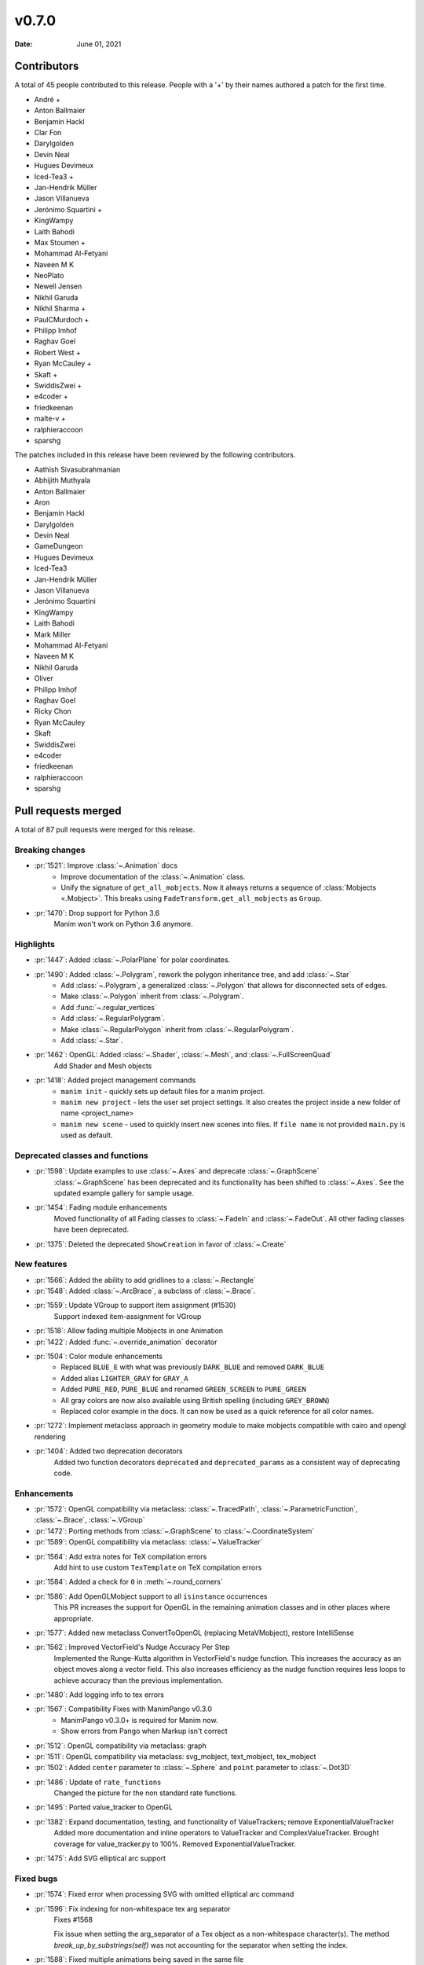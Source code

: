 ******
v0.7.0
******

:Date: June 01, 2021

Contributors
============

A total of 45 people contributed to this
release. People with a '+' by their names authored a patch for the first
time.

* André +
* Anton Ballmaier
* Benjamin Hackl
* Clar Fon
* Darylgolden
* Devin Neal
* Hugues Devimeux
* Iced-Tea3 +
* Jan-Hendrik Müller
* Jason Villanueva
* Jerónimo Squartini +
* KingWampy
* Laith Bahodi
* Max Stoumen +
* Mohammad Al-Fetyani
* Naveen M K
* NeoPlato
* Newell Jensen
* Nikhil Garuda
* Nikhil Sharma +
* PaulCMurdoch +
* Philipp Imhof
* Raghav Goel
* Robert West +
* Ryan McCauley +
* Skaft +
* SwiddisZwei +
* e4coder +
* friedkeenan
* malte-v +
* ralphieraccoon
* sparshg


The patches included in this release have been reviewed by
the following contributors.

* Aathish Sivasubrahmanian
* Abhijith Muthyala
* Anton Ballmaier
* Aron
* Benjamin Hackl
* Darylgolden
* Devin Neal
* GameDungeon
* Hugues Devimeux
* Iced-Tea3
* Jan-Hendrik Müller
* Jason Villanueva
* Jerónimo Squartini
* KingWampy
* Laith Bahodi
* Mark Miller
* Mohammad Al-Fetyani
* Naveen M K
* Nikhil Garuda
* Oliver
* Philipp Imhof
* Raghav Goel
* Ricky Chon
* Ryan McCauley
* Skaft
* SwiddisZwei
* e4coder
* friedkeenan
* ralphieraccoon
* sparshg

Pull requests merged
====================

A total of 87 pull requests were merged for this release.

Breaking changes
----------------

* :pr:`1521`: Improve :class:`~.Animation` docs
   - Improve documentation of the :class:`~.Animation` class.
   - Unify the signature of ``get_all_mobjects``. Now it always returns a sequence of :class:`Mobjects <.Mobject>`. This breaks using  ``FadeTransform.get_all_mobjects`` as ``Group``.

* :pr:`1470`: Drop support for Python 3.6
   Manim won't work on Python 3.6 anymore.

Highlights
----------

* :pr:`1447`: Added :class:`~.PolarPlane` for polar coordinates.


* :pr:`1490`: Added :class:`~.Polygram`, rework the polygon inheritance tree, and add :class:`~.Star`
   - Add :class:`~.Polygram`, a generalized :class:`~.Polygon` that allows for disconnected sets of edges.
   - Make :class:`~.Polygon` inherit from :class:`~.Polygram`.
   - Add :func:`~.regular_vertices`
   - Add :class:`~.RegularPolygram`.
   - Make :class:`~.RegularPolygon` inherit from :class:`~.RegularPolygram`.
   - Add :class:`~.Star`.

* :pr:`1462`: OpenGL: Added :class:`~.Shader`, :class:`~.Mesh`, and :class:`~.FullScreenQuad`
   Add Shader and Mesh objects

* :pr:`1418`: Added project management commands
   - ``manim init`` - quickly sets up default files for a manim project.
   - ``manim new project`` - lets the user set project settings. It also creates the project inside a new folder of name <project_name>
   - ``manim new scene`` - used to quickly insert new scenes into files. If ``file name`` is not provided ``main.py`` is used as default.

Deprecated classes and functions
--------------------------------

* :pr:`1598`: Update examples to use :class:`~.Axes` and deprecate :class:`~.GraphScene`
   :class:`~.GraphScene` has been deprecated and its functionality has been shifted to :class:`~.Axes`. See the updated example gallery for sample usage.

* :pr:`1454`: Fading module enhancements
   Moved functionality of all Fading classes to :class:`~.FadeIn` and :class:`~.FadeOut`. All other fading classes have been deprecated.

* :pr:`1375`: Deleted the deprecated ``ShowCreation`` in favor of :class:`~.Create`


New features
------------

* :pr:`1566`: Added the ability to add gridlines to a :class:`~.Rectangle`


* :pr:`1548`: Added :class:`~.ArcBrace`, a subclass of :class:`~.Brace`.


* :pr:`1559`: Update VGroup to support item assignment (#1530)
   Support indexed item-assignment for VGroup

* :pr:`1518`: Allow fading multiple Mobjects in one Animation


* :pr:`1422`: Added :func:`~.override_animation` decorator


* :pr:`1504`: Color module enhancements
   - Replaced ``BLUE_E`` with what was previously ``DARK_BLUE`` and removed ``DARK_BLUE``
   - Added alias ``LIGHTER_GRAY`` for ``GRAY_A``
   - Added ``PURE_RED``, ``PURE_BLUE`` and renamed ``GREEN_SCREEN`` to ``PURE_GREEN``
   - All gray colors are now also available using British spelling (including ``GREY_BROWN``)
   - Replaced color example in the docs. It can now be used as a quick reference for all color names.

* :pr:`1272`: Implement metaclass approach in geometry module to make mobjects compatible with cairo and opengl rendering


* :pr:`1404`: Added two deprecation decorators
   Added two function decorators ``deprecated`` and ``deprecated_params`` as a consistent way of deprecating code.

Enhancements
------------

* :pr:`1572`: OpenGL compatibility via metaclass: :class:`~.TracedPath`, :class:`~.ParametricFunction`, :class:`~.Brace`, :class:`~.VGroup`


* :pr:`1472`: Porting methods from :class:`~.GraphScene` to :class:`~.CoordinateSystem`


* :pr:`1589`: OpenGL compatibility via metaclass: :class:`~.ValueTracker`


* :pr:`1564`: Add extra notes for TeX compilation errors
   Add hint to use custom ``TexTemplate`` on TeX compilation errors

* :pr:`1584`: Added a check for ``0`` in :meth:`~.round_corners`


* :pr:`1586`: Add OpenGLMobject support to all ``isinstance`` occurrences
   This PR increases the support for OpenGL in the remaining animation classes and in other places where appropriate.

* :pr:`1577`: Added new metaclass ConvertToOpenGL (replacing MetaVMobject), restore IntelliSense


* :pr:`1562`: Improved VectorField's Nudge Accuracy Per Step
   Implemented the Runge-Kutta algorithm in VectorField's nudge function. This increases the accuracy as an object moves along a vector field. This also increases efficiency as the nudge function requires less loops to achieve accuracy than the previous implementation.

* :pr:`1480`: Add logging info to tex errors


* :pr:`1567`: Compatibility Fixes with ManimPango v0.3.0
   - ManimPango v0.3.0+ is required for Manim now.
   - Show errors from Pango when Markup isn't correct

* :pr:`1512`: OpenGL compatibility via metaclass: graph


* :pr:`1511`: OpenGL compatibility via metaclass: svg_mobject, text_mobject, tex_mobject


* :pr:`1502`: Added ``center`` parameter to :class:`~.Sphere` and ``point`` parameter to :class:`~.Dot3D`


* :pr:`1486`: Update of ``rate_functions``
   Changed the picture for the non standard rate functions.

* :pr:`1495`: Ported value_tracker to OpenGL


* :pr:`1382`: Expand documentation, testing, and functionality of ValueTrackers; remove ExponentialValueTracker
   Added more documentation and inline operators to ValueTracker and ComplexValueTracker. Brought coverage for value_tracker.py to 100%. Removed ExponentialValueTracker.

* :pr:`1475`: Add SVG elliptical arc support


Fixed bugs
----------

* :pr:`1574`: Fixed error when processing SVG with omitted elliptical arc command


* :pr:`1596`: Fix indexing for non-whitespace tex arg separator
   Fixes #1568

   Fix issue when setting the arg_separator of a Tex object as a non-whitespace character(s). The method `break_up_by_substrings(self)` was not accounting for the separator when setting the index.

* :pr:`1588`: Fixed multiple animations being saved in the same file


* :pr:`1571`: Fix tests after introducing parallelization


* :pr:`1545`: Fix outdated parameters for :class:`LinearTransformationScene` and add an example + typing.


* :pr:`1513`: Fixed rotation of gradients while rotating a VMobject
   - Fixed the direction of gradient which remained the same while rotating VMobjects
   - Added ``rotate_sheen_direction()`` method in VMobject

* :pr:`1570`: Output errors to stderr


* :pr:`1560`: Declare ``*.npz`` ``*.wav`` ``*.png`` as binary in ``.gitattributes``


* :pr:`1211`: Refactored scene caching and fixed issue when a different hash was produced when copying a mobject in the scene
   Refactored internal scene-caching mechanism and fixed bug when an inconsistent hash was produced when copying a mobject.

* :pr:`1527`: Improved handling of substring isolation within sqrt, and fixed a bug with transform_mismatch for the matching shape transforms


* :pr:`1526`: Fix fading


* :pr:`1523`: Fix multiple FadeIn / Out only working on VMobjects


Documentation-related changes
-----------------------------

* :pr:`1599`: Added example for :class:`~.Annulus`


* :pr:`1415`: New example for gallery and some docs refinements


* :pr:`1509`: Copyedited Documentation
   Added a link to Manim Community GitHub page in ``for_dev.rst``.
   Fixed :meth:`~.Mobject.get_start`  and added ``roll`` link in ``building_blocks-rst``
   Added language to code blocks in ``configuration.rst``

* :pr:`1384`: Added typings to space_ops.py
   Added Typehints to most of the functions

* :pr:`1500`: Example for :meth:`~.apply_complex_function`


* :pr:`1551`: Fixed the typo for Admonitions


* :pr:`1550`: Restructuring of Contribution Section


* :pr:`1541`: Fixing broken links and other minor doc things


* :pr:`1516`: Update docs to use ``t_range`` instead of ``t_min`` and ``t_max`` in :class:`~.ParametricFunction`


* :pr:`1508`: Update troubleshooting docs


* :pr:`1485`: Added :class:`~.Title` example for the docs


* :pr:`1439`: Cleaning ``Sequence`` typehints


* :pr:`1440`: Added Scoop installation docs (Windows)


* :pr:`1452`: Refine typehints at :class:`~.Angle`


* :pr:`1458`: Refine docs of :class:`~.Text` ( add ``disable_ligatures=True`` for t2c)


* :pr:`1449`: Added :class:`~.PointCloudDot` example


* :pr:`1473`: Added easy example for :meth:`~.arrange_in_grid`


* :pr:`1402`: Added typestring parser checker


* :pr:`1451`: Reduce complexity of AngleExample


* :pr:`1441`: Add inheritance diagrams to reference page
   Added inheritance diagrams to the reference page as a quick navigation method.

* :pr:`1457`: Fixing broken doc links


* :pr:`1445`: Remove $ from tutorial commands


Changes concerning the testing system
-------------------------------------

* :pr:`1556`: Try pytest-xdist for parallelization in tests


Changes to our development infrastructure
-----------------------------------------

* :pr:`1505`: Add docs reference to PR template
   Added documentation link to the Pull Request Template.

* :pr:`1499`: Updated Discord links in the docs to point towards a standardized redirect


* :pr:`1461`: Build the docs - Logging


* :pr:`1481`: pyproject.toml: poetry_core -> poetry-core


* :pr:`1477`: Update RDT sphinx package to version 3.5.3


* :pr:`1460`: Create CONTRIBUTING.md


* :pr:`1453`: manim_directive: fix image links in docs - Windows
   Use POSIX path on Windows to link images so documentation can build locally.

Code quality improvements and similar refactors
-----------------------------------------------

* :pr:`1465`: Added typings and description to some functions in :mod:`~.coordinate_systems`.


* :pr:`1552`: Removed unwanted parameters in geometry
   Removed ``anchors_span_full_range``, ``close_new_points``, ``anchors_span_full_range``, ``preserve_tip_size_when_scaling``, ``mark_paths_closed`` and ``close_new_points``

* :pr:`1597`: Removed hilite_me and insert_line_numbers_in_html from global name space


* :pr:`1535`: Update dependencies and fix tests


* :pr:`1544`: Adding spell checker as a pre-commit hook


* :pr:`1542`: Swapping a pango markup link in docs


* :pr:`1531`: Don't use deprecated methods in deprecation.py


* :pr:`1492`: Remove stray print statements introduced in #1404


* :pr:`1471`: Fix Some Warnings from lgtm


Changes that needed to be reverted again
----------------------------------------

* :pr:`1606`: Bring back ``DARK_BLUE``


New releases
------------

* :pr:`1601`: Preparation for v0.7.0: added changelog and bumped version number
